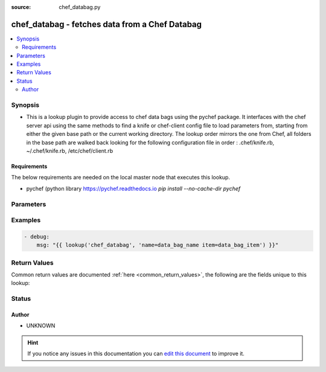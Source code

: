 :source: chef_databag.py


.. _chef_databag_lookup:


chef_databag - fetches data from a Chef Databag
+++++++++++++++++++++++++++++++++++++++++++++++

.. versionadded:: 2.3

.. contents::
   :local:
   :depth: 2


Synopsis
--------
- This is a lookup plugin to provide access to chef data bags using the pychef package. It interfaces with the chef server api using the same methods to find a knife or chef-client config file to load parameters from, starting from either the given base path or the current working directory. The lookup order mirrors the one from Chef, all folders in the base path are walked back looking for the following configuration file in order : .chef/knife.rb, ~/.chef/knife.rb, /etc/chef/client.rb



Requirements
~~~~~~~~~~~~
The below requirements are needed on the local master node that executes this lookup.

- pychef (python library https://pychef.readthedocs.io `pip install --no-cache-dir pychef`


Parameters
----------

.. raw:: html

    <table  border=0 cellpadding=0 class="documentation-table">
        <tr>
            <th colspan="1">Parameter</th>
            <th>Choices/<font color="blue">Defaults</font></th>
                            <th>Configuration</th>
                        <th width="100%">Comments</th>
        </tr>
                    <tr>
                                                                <td colspan="1">
                    <b>item</b>
                                        <br/><div style="font-size: small; color: red">required</div>                                    </td>
                                <td>
                                                                                                                                                            </td>
                                                    <td>
                                                                                            </td>
                                                <td>
                                                                        <div>Item to fetch</div>
                                                                                </td>
            </tr>
                                <tr>
                                                                <td colspan="1">
                    <b>name</b>
                                        <br/><div style="font-size: small; color: red">required</div>                                    </td>
                                <td>
                                                                                                                                                            </td>
                                                    <td>
                                                                                            </td>
                                                <td>
                                                                        <div>Name of the databag</div>
                                                                                </td>
            </tr>
                        </table>
    <br/>



Examples
--------

.. code-block:: yaml+jinja

    
        - debug:
            msg: "{{ lookup('chef_databag', 'name=data_bag_name item=data_bag_item') }}"




Return Values
-------------
Common return values are documented :ref:`here <common_return_values>`, the following are the fields unique to this lookup:

.. raw:: html

    <table border=0 cellpadding=0 class="documentation-table">
        <tr>
            <th colspan="1">Key</th>
            <th>Returned</th>
            <th width="100%">Description</th>
        </tr>
                    <tr>
                                <td colspan="1">
                    <b>_raw</b>
                    <br/><div style="font-size: small; color: red"></div>
                                    </td>
                <td></td>
                <td>
                                                                        <div>The value from the databag</div>
                                                                <br/>
                                    </td>
            </tr>
                        </table>
    <br/><br/>


Status
------




Author
~~~~~~

- UNKNOWN


.. hint::
    If you notice any issues in this documentation you can `edit this document <https://github.com/ansible/ansible/edit/devel/lib/ansible/plugins/lookup/chef_databag.py>`_ to improve it.
